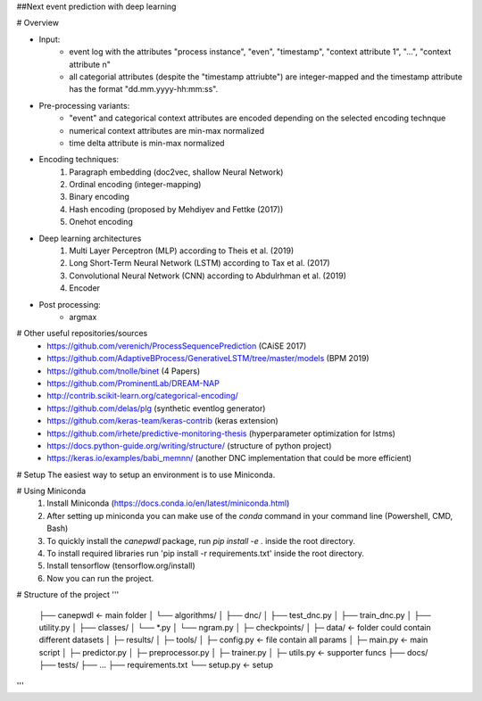 ##Next event prediction with deep learning 

# Overview

- Input: 
   - event log with the attributes "process instance", "even", "timestamp", "context attribute 1", "...", "context attribute n"
   - all categorial attributes (despite the "timestamp attriubte") are integer-mapped and the timestamp attribute has the format "dd.mm.yyyy-hh:mm:ss".
  
- Pre-processing variants:
   - "event" and categorical context attributes are encoded depending on the selected encoding technque  
   - numerical context attributes are min-max normalized
   - time delta attribute is min-max normalized 
  
- Encoding techniques:
   1. Paragraph embedding (doc2vec, shallow Neural Network)
   2. Ordinal encoding (integer-mapping)
   3. Binary encoding
   4. Hash encoding (proposed by Mehdiyev and Fettke (2017)) 
   5. Onehot encoding
    
- Deep learning architectures
   1. Multi Layer Perceptron (MLP) according to Theis et al. (2019)
   2. Long Short-Term Neural Network (LSTM) according to Tax et al. (2017)
   3. Convolutional Neural Network (CNN) according to Abdulrhman et al. (2019)
   4. Encoder
   
- Post processing: 
   - argmax


# Other useful repositories/sources
  - https://github.com/verenich/ProcessSequencePrediction (CAiSE 2017)
  - https://github.com/AdaptiveBProcess/GenerativeLSTM/tree/master/models (BPM 2019) 
  - https://github.com/tnolle/binet (4 Papers)
  - https://github.com/ProminentLab/DREAM-NAP
  - http://contrib.scikit-learn.org/categorical-encoding/
  - https://github.com/delas/plg (synthetic eventlog generator)
  - https://github.com/keras-team/keras-contrib (keras extension)
  - https://github.com/irhete/predictive-monitoring-thesis (hyperparameter optimization for lstms)
  - https://docs.python-guide.org/writing/structure/ (structure of python project)
  - https://keras.io/examples/babi_memnn/ (another DNC implementation that could be more efficient) 




# Setup
The easiest way to setup an environment is to use Miniconda.

# Using Miniconda
   1. Install Miniconda (https://docs.conda.io/en/latest/miniconda.html) 
   2. After setting up miniconda you can make use of the `conda` command in your command line (Powershell, CMD, Bash)
   3. To quickly install the `canepwdl` package, run `pip install -e .` inside the root directory.
   4. To install required libraries run 'pip install -r requirements.txt' inside the root directory.
   5. Install tensorflow (tensorflow.org/install)
   6. Now you can run the project.

# Structure of the project
'''
   ├── canepwdl                <- main folder
   │   └── algorithms/
   │       ├── dnc/ 
   │         ├── test_dnc.py 
   │         ├── train_dnc.py
   │         ├── utility.py
   │         ├── classes/
   │           └── *.py
   │       └── ngram.py
   │   ├─ checkpoints/
   │   ├─ data/        <- folder could contain different datasets
   │   ├─ results/
   │   ├─ tools/
   │   ├─ config.py      <- file contain all params
   │   ├─ main.py        <- main script 
   │   ├─ predictor.py
   │   ├─ preprocessor.py
   │   ├─ trainer.py
   │   ├─ utils.py       <- supporter funcs
   ├── docs/         
   ├── tests/
   ├── ...   
   ├── requirements.txt        
   └── setup.py                <- setup
'''



